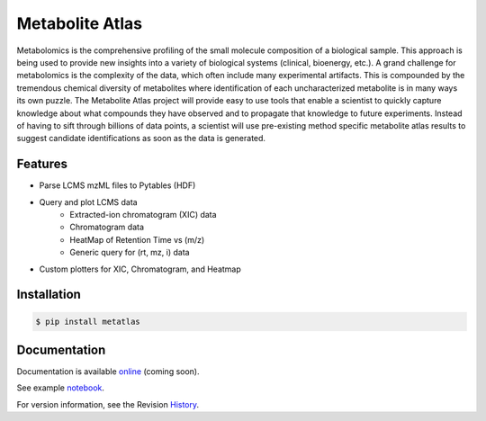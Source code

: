 Metabolite Atlas
================

.. image:: https://coveralls.io/repos/metabolite-atlas/metatlas/badge.svg
  :target: https://coveralls.io/r/metabolite-atlas/metatlas

Metabolomics is the comprehensive profiling of the small molecule composition of a biological sample. This approach is being used to provide new insights into a variety of biological systems (clinical, bioenergy, etc.). A grand challenge for metabolomics is the complexity of the data, which often include many experimental artifacts. This is compounded by the tremendous chemical diversity of metabolites where identification of each uncharacterized metabolite is in many ways its own puzzle. The Metabolite Atlas project will provide easy to use tools that enable a scientist to quickly capture knowledge about what compounds they have observed and to propagate that knowledge to future experiments. Instead of having to sift through billions of data points, a scientist will use pre-existing method specific metabolite atlas results to suggest candidate identifications as soon as the data is generated.


Features
--------
- Parse LCMS mzML files to Pytables (HDF)
- Query and plot LCMS data
    - Extracted-ion chromatogram (XIC) data
    - Chromatogram data
    - HeatMap of Retention Time vs (m/z)
    - Generic query for (rt, mz, i) data
- Custom plotters for XIC, Chromatogram, and Heatmap


Installation
------------

.. code-block:: bash

    $ pip install metatlas


Documentation
-------------

Documentation is available online_ (coming soon).

See example notebook_.

For version information, see the Revision History_.


.. _online: http://metabolite-atlas.github.io/metatlas/

.. _notebook: http://nbviewer.ipython.org/github/metabolite-atlas/metatlas/blob/master/docs/example_notebooks/data_access_examples.ipynb

.. _History: https://github.com/metabolite-atlas/metatlas/blob/master/HISTORY.rst
